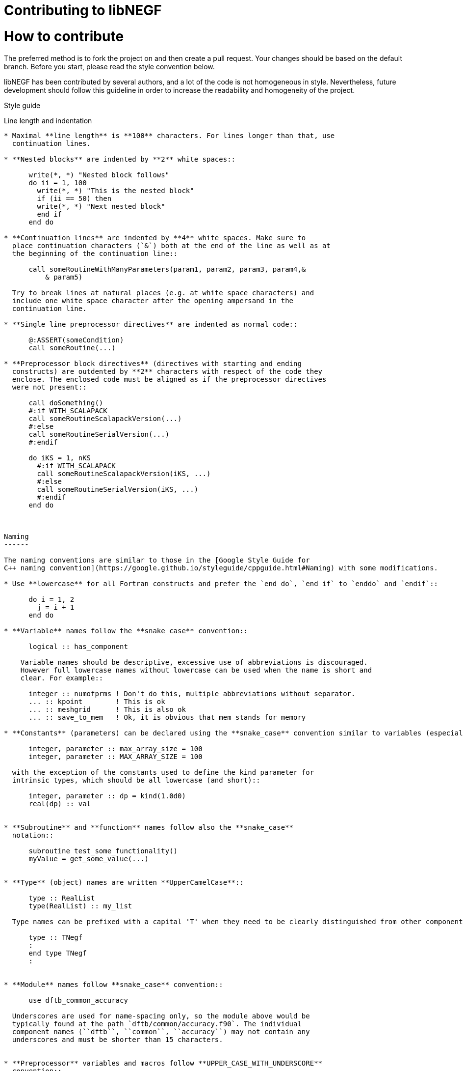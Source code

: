 Contributing to libNEGF
=======================

How to contribute
=================

The preferred method is to fork the project on and then create a
pull request. Your changes should be based on the default branch. Before you
start, please read the style convention below.

libNEGF has been contributed by several authors, and a lot of the code
is not homogeneous in style. Nevertheless, future development should follow
this guideline in order to increase the readability and homogeneity of the project.

Style guide
===============


Line length and indentation
---------------------------

* Maximal **line length** is **100** characters. For lines longer than that, use
  continuation lines.

* **Nested blocks** are indented by **2** white spaces::

      write(*, *) "Nested block follows"
      do ii = 1, 100
        write(*, *) "This is the nested block"
        if (ii == 50) then
        write(*, *) "Next nested block"
        end if
      end do

* **Continuation lines** are indented by **4** white spaces. Make sure to
  place continuation characters (`&`) both at the end of the line as well as at
  the beginning of the continuation line::

      call someRoutineWithManyParameters(param1, param2, param3, param4,&
          & param5)

  Try to break lines at natural places (e.g. at white space characters) and
  include one white space character after the opening ampersand in the
  continuation line.

* **Single line preprocessor directives** are indented as normal code::

      @:ASSERT(someCondition)
      call someRoutine(...)

* **Preprocessor block directives** (directives with starting and ending
  constructs) are outdented by **2** characters with respect of the code they
  enclose. The enclosed code must be aligned as if the preprocessor directives
  were not present::

      call doSomething()
      #:if WITH_SCALAPACK
      call someRoutineScalapackVersion(...)
      #:else
      call someRoutineSerialVersion(...)
      #:endif

      do iKS = 1, nKS
        #:if WITH_SCALAPACK
        call someRoutineScalapackVersion(iKS, ...)
        #:else
        call someRoutineSerialVersion(iKS, ...)
        #:endif
      end do



Naming
------

The naming conventions are similar to those in the [Google Style Guide for
C++ naming convention](https://google.github.io/styleguide/cppguide.html#Naming) with some modifications.

* Use **lowercase** for all Fortran constructs and prefer the `end do`, `end if` to `enddo` and `endif`::

      do i = 1, 2
        j = i + 1
      end do

* **Variable** names follow the **snake_case** convention::

      logical :: has_component

    Variable names should be descriptive, excessive use of abbreviations is discouraged.
    However full lowercase names without lowercase can be used when the name is short and
    clear. For example::

      integer :: numofprms ! Don't do this, multiple abbreviations without separator.
      ... :: kpoint        ! This is ok
      ... :: meshgrid      ! This is also ok
      ... :: save_to_mem   ! Ok, it is obvious that mem stands for memory

* **Constants** (parameters) can be declared using the **snake_case** convention similar to variables (especially for parameters with limited scope), or can be **UPPER_CASE** (especially for parameters defined at module level and externally accessible) ::

      integer, parameter :: max_array_size = 100
      integer, parameter :: MAX_ARRAY_SIZE = 100

  with the exception of the constants used to define the kind parameter for
  intrinsic types, which should be all lowercase (and short)::

      integer, parameter :: dp = kind(1.0d0)
      real(dp) :: val


* **Subroutine** and **function** names follow also the **snake_case**
  notation::

      subroutine test_some_functionality()
      myValue = get_some_value(...)


* **Type** (object) names are written **UpperCamelCase**::

      type :: RealList
      type(RealList) :: my_list

  Type names can be prefixed with a capital 'T' when they need to be clearly distinguished from other components, but it is not demanded necessary::

      type :: TNegf
      :
      end type TNegf
      :


* **Module** names follow **snake_case** convention::

      use dftb_common_accuracy

  Underscores are used for name-spacing only, so the module above would be
  typically found at the path `dftb/common/accuracy.f90`. The individual
  component names (``dftb``, ``common``, ``accuracy``) may not contain any
  underscores and must be shorter than 15 characters.


* **Preprocessor** variables and macros follow **UPPER_CASE_WITH_UNDERSCORE**
  convention::

    #:if WITH_MPI
      with_mpi = ${FORTRAN_LOGICAL(WITH_MPI)}$
    #:endif


White spaces
------------

Please use white spaces to make the code readable.

**Avoid trailing whitespaces**. They slow down code navigation and most modern editors trim trailing whitespaces by default. Please make sure that your editor does it too.
If a file comes with trailing whitespaces, feel free to clean it in a separate commit (see [above](#Refactoring-existing-code)).

In general, you **must use** white spaces in following situations:

* Around arithmetic operators::

      2 + 2

* Around assignment and pointer assignment operators::

      aa = 3 + 2
      window => array(1:3)

* Around the ``::`` separator in declarations::

      integer :: ind

* After commas (``,``) in general and especially in declarations, calls and
  lists::

      real(wp), allocatable :: array(:)
      type, extends(TBaseType) :: TDerivedType
      subroutine my_routine(par1, par2)
      call my_routine(val1, val2)
      print *, 'My value:', val
      do ii = 1, 3
      array(1:3) = [1, 2, 3]

* When separating array indices, when the actual index value for an index
  contains an expression::

      my_array(ii + 2, jj) = 12

You **may omit** white space in following cases:

* When separating array indices and the actual index values are simple and
  short (typically two letters) variable names, one or two digit integers or the
  range operator ``:``::

      my_array(:,1) = vector
      lat_vecs(1,1) = 1.0_wp
      my_array(ii,jj) = my_array(jj,ii)

You **must omit** white spaces in following cases:

* Around opening and closing braces of any kind::

      call my_subroutine(aa, bb)  ! and NOT call my_subroutine( aa, bb )
      my_vector(:) = [1, 2, 3]    ! instead of my_vector(:) = [ 1, 2, 3 ]
      tmp = 2 * (aa + bb)        ! instead of 2 * ( aa + bb )

* Around the equal (``=``) sign, when passing named arguments to a function or
  subroutine::

      call my_subroutine(aa, optional_argument=.true.)

* Around the power operator::

      val = base**power   (instead of val = base ** power)

**Avoid** white spaces for **visual aligning** of code, use::

      integer, intent(in) :: num_neighbors
      real(wp), intent(out) :: interaction

instead of::

      integer, intent(in)   :: num_eighbors
      real(wp), intent(out) :: energy

Although latter may look more readable, it makes rather difficult to track real
changes in the code with the revision control system. For example when a new
line is added to the block making the realignment of previous (but otherwise
unchanged) lines necessary ::

      integer, intent(in)             :: num_neighbors
      real(wp), intent(out)           :: energy
      real(wp), intent(out), optional :: forces(:)

the version control system will indicate all of those lines having been
modified, although only the alignment (but not the actual instructions) were
changed.


Comments
--------

* **Module**, **Subroutine** and **function** comments should be consistent with
  `doxygen <http://doxygen.org/>`_ / `FORD
  <https://github.com/cmacmackin/ford>`_ literate comments for publicly visible
  interfaces and variables.

* Comments are indented to the same position as the code they document::

      ! Take spin degeneracy into account
      energy = 2.0_wp * energy

* Generally, write the comment *before* the code snippet it documents::

      ! Loop over all neighbours
      do i_neigh = 1, num_neighbours
        :
      end do

* Try to avoid mixing code and comments within one line as this is often hard to
  read::

      bb = 2 * aa   ! this comment should be before the line.

* Never use multi-line suffix comments, as an indenting editor would mess up the
  indentation of subsequent lines::

      bb = 2 * aa  ! This comment goes over multiple lines, therefore, it
                   ! should stay ALWAYS before the code snippet and NOT HERE.

* Specifically comment any workarounds, include the compiler name and the
  version number for which the workaround had to be made. Always use the
  following pattern, so that searching for workarounds which can be possibly
  removed is easy::

      ! Workaround: gfortran 4.8
      ! Finalisation not working, we have to deallocate explicitly
      deallocate(myPointer)


* Comments should always start with one bang only. Comments with two bangs are
  reserved for source code documentation systems::

      ! This block needs a documentation
      do ii = 1, 2
        :
      end do

* If you need a comment for a longer block of code, consider instead packaging
  that block of code into a properly named function (if the additional function
  call would be performance critical, write it as an internal procedure)::

      some_previous_statement
      ind = get_first_non_zero(array)
      some_statement_after

  instead of ::

      some_previous_statement

      ! Look for the first nonzero element
      found = .false.
      do ind = 1, size(array)
        if (array(ind) > 0) then
	  found = .true.
	  exit
	    end if
      end do
      if (.not. found) then
        ind = 0
      end if

      some_statement_after

Allocation status
=================

At several places, the allocation status of a variable is used to signal choices
about logical flow in the code::

      !> SCC module internal variables
      type(TScc), allocatable :: scc_calc
      .
      .
      .
      if (allocated(scc_calc)) then

      end if

This is to be preferred to the use of additional logical variables if possible.

Part of the reason for this choice is that from Fortran 2008 onwards, optional
arguments to subroutines and functions are treated as not-present if not
allocated.


Git History
===========

The libNEGF chose to preserve development history of a pull request as much as possible. Thus, no linear or semilinear history is enforced but it is _forbidden_ to merge into feature branches. For example, this history is considered acceptable:

     o new master
    /|
   / o
   o |\
   \ | o
    \|/
     o old master

This history is _unacceptable_:

   o new master
   |\
   | \
   |  \
   |   o
   o  /|
   |\/ |
   | o o
   | |/
   | *
   |/
   o old master

If you need features from a feature branch that was recently merged into master, then you need to rebase with `git rebase`.


Refactoring existing code
=========================

Everyone is welcome to refactor existing code and namings, as long as this is harmless
from a user perspective (e.g. fixing indentation, whitespaces etc.). However, it is suggested to separate commits related to clean-up and refactoring from the commits
containing the actual features.

Impactful refactoring should be done in specific pull requests, to avoid compatibility issues.
